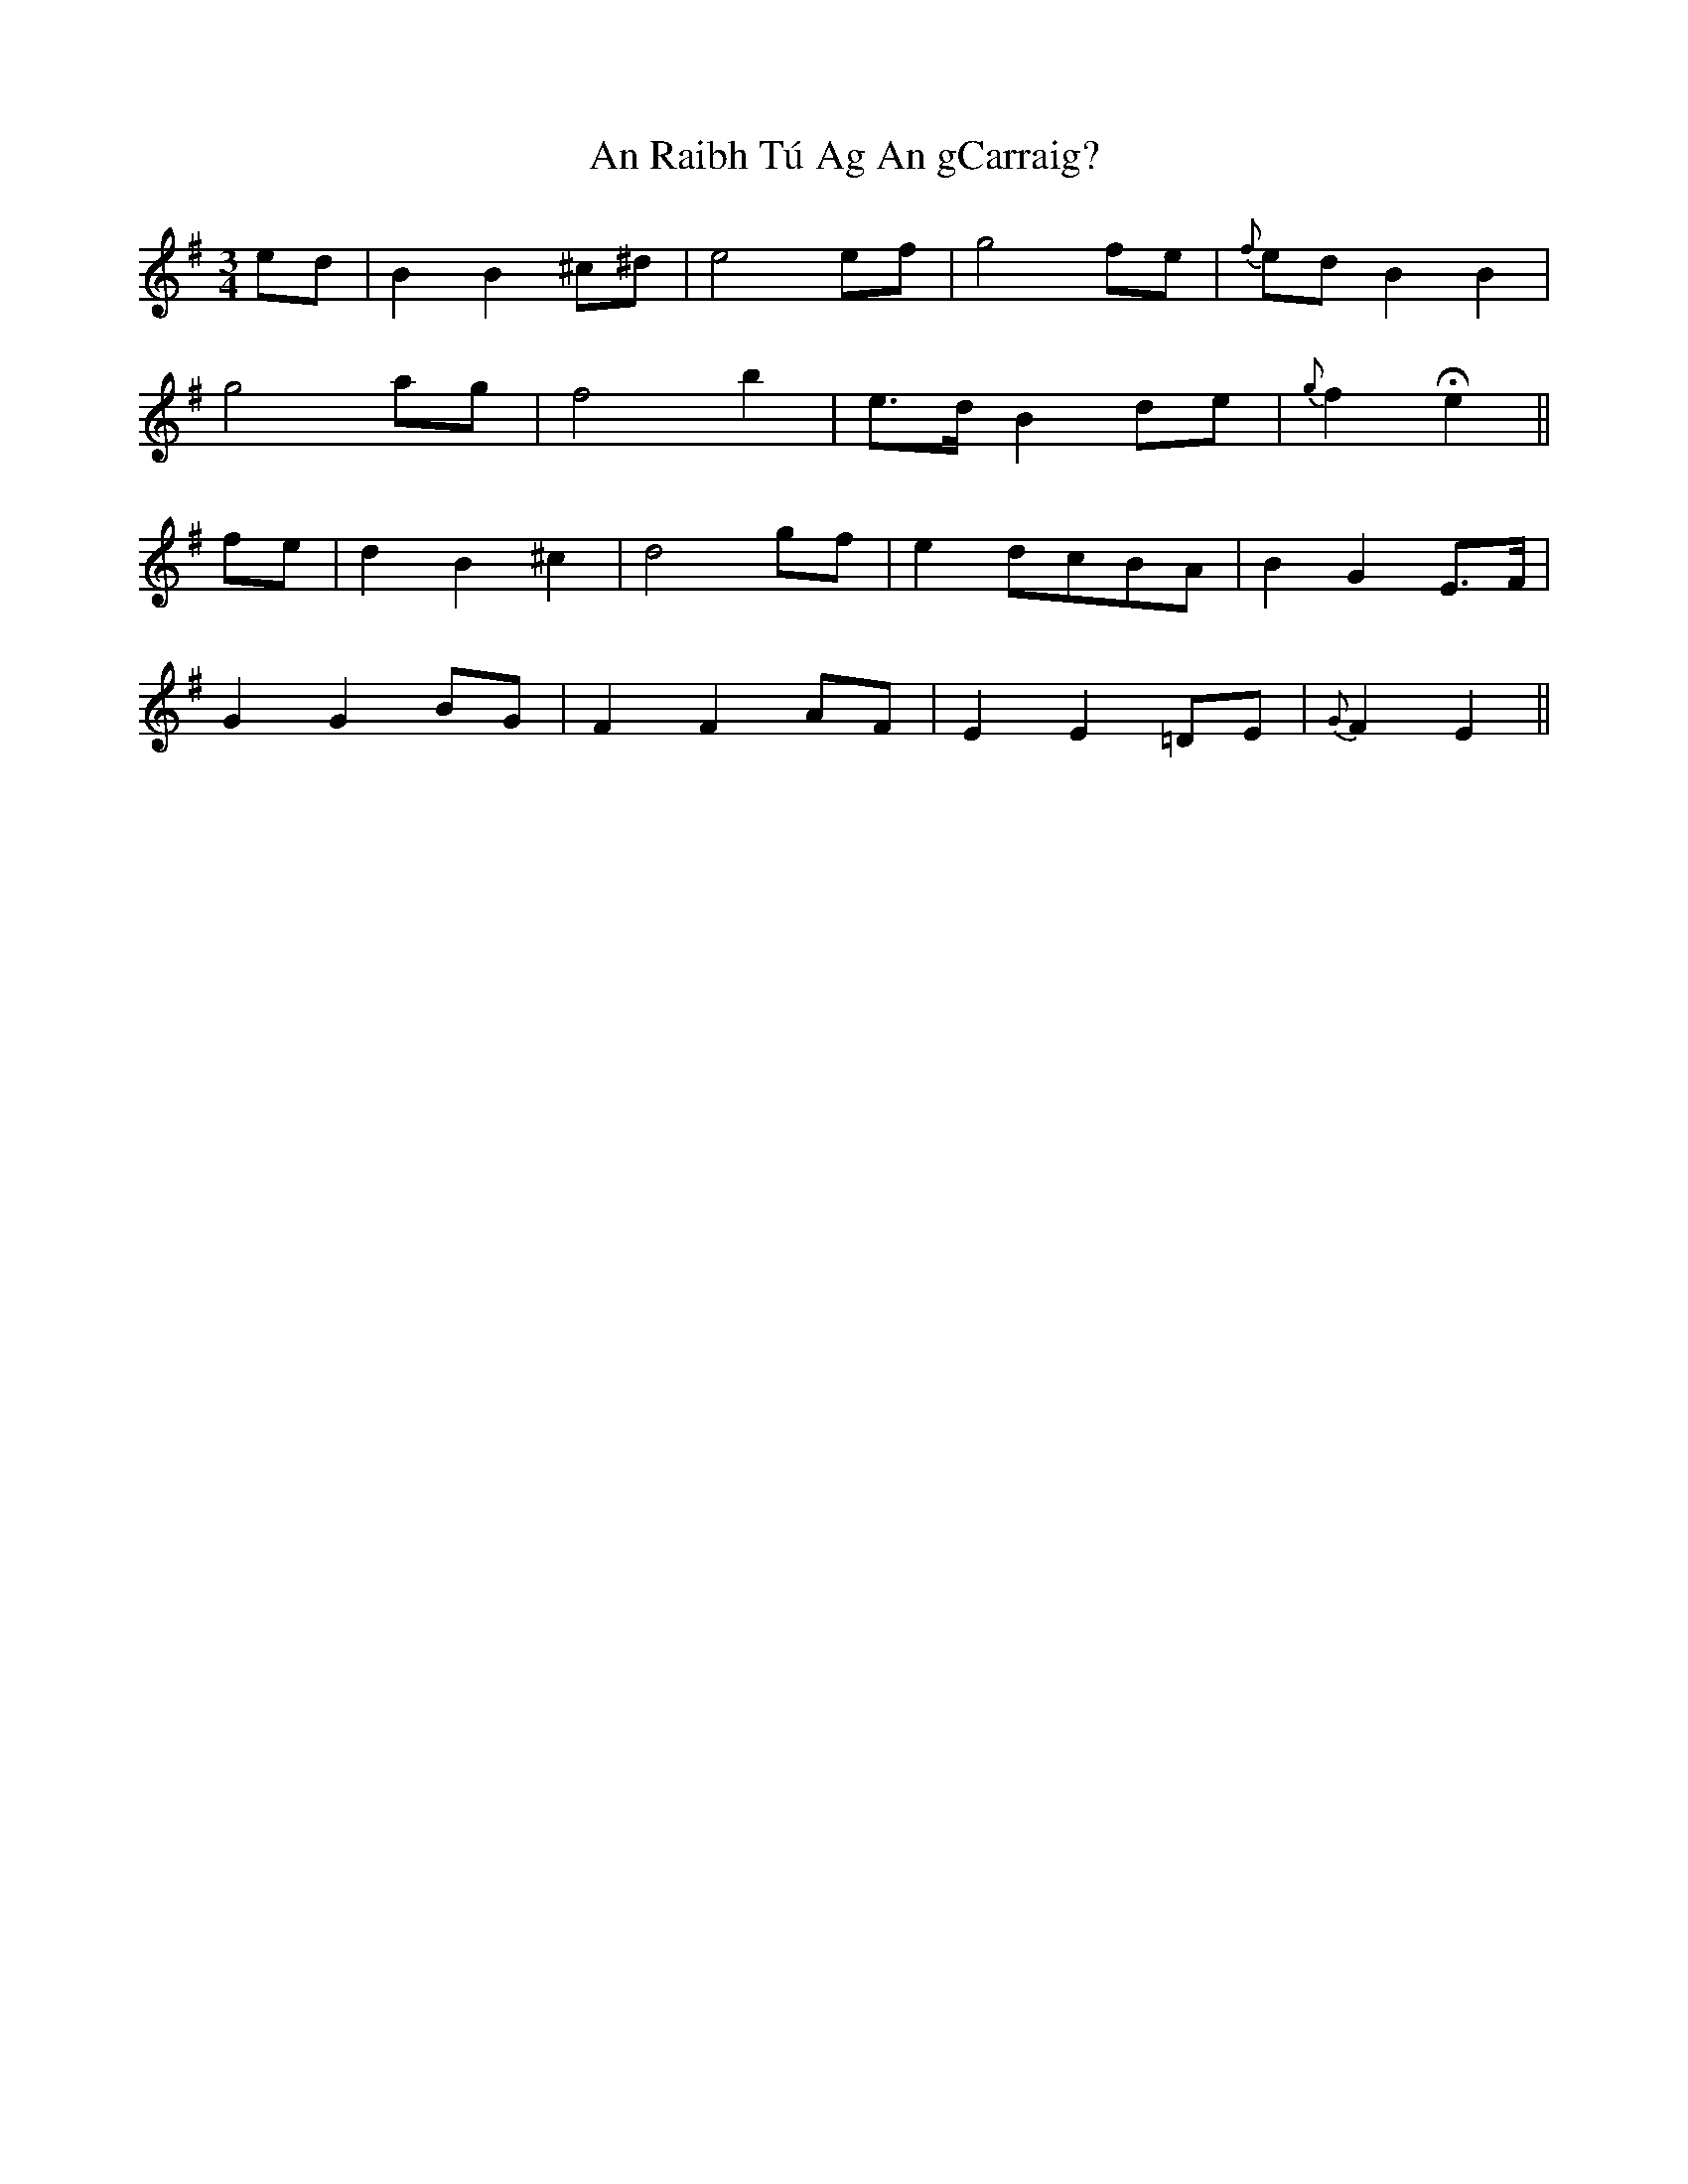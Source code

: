 X: 1363
T: An Raibh Tú Ag An gCarraig?
R: waltz
M: 3/4
K: Eminor
ed|B2B2 ^c^d|e4 ef|g4 fe|{f}ed B2B2|
g4 ag|f4b2|e>d B2 de|{g}f2He2||
fe|d2B2^c2|d4 gf|e2 dcBA|B2G2 E>F|
G2G2 BG|F2F2 AF|E2 E2 =DE|{G}F2E2||

